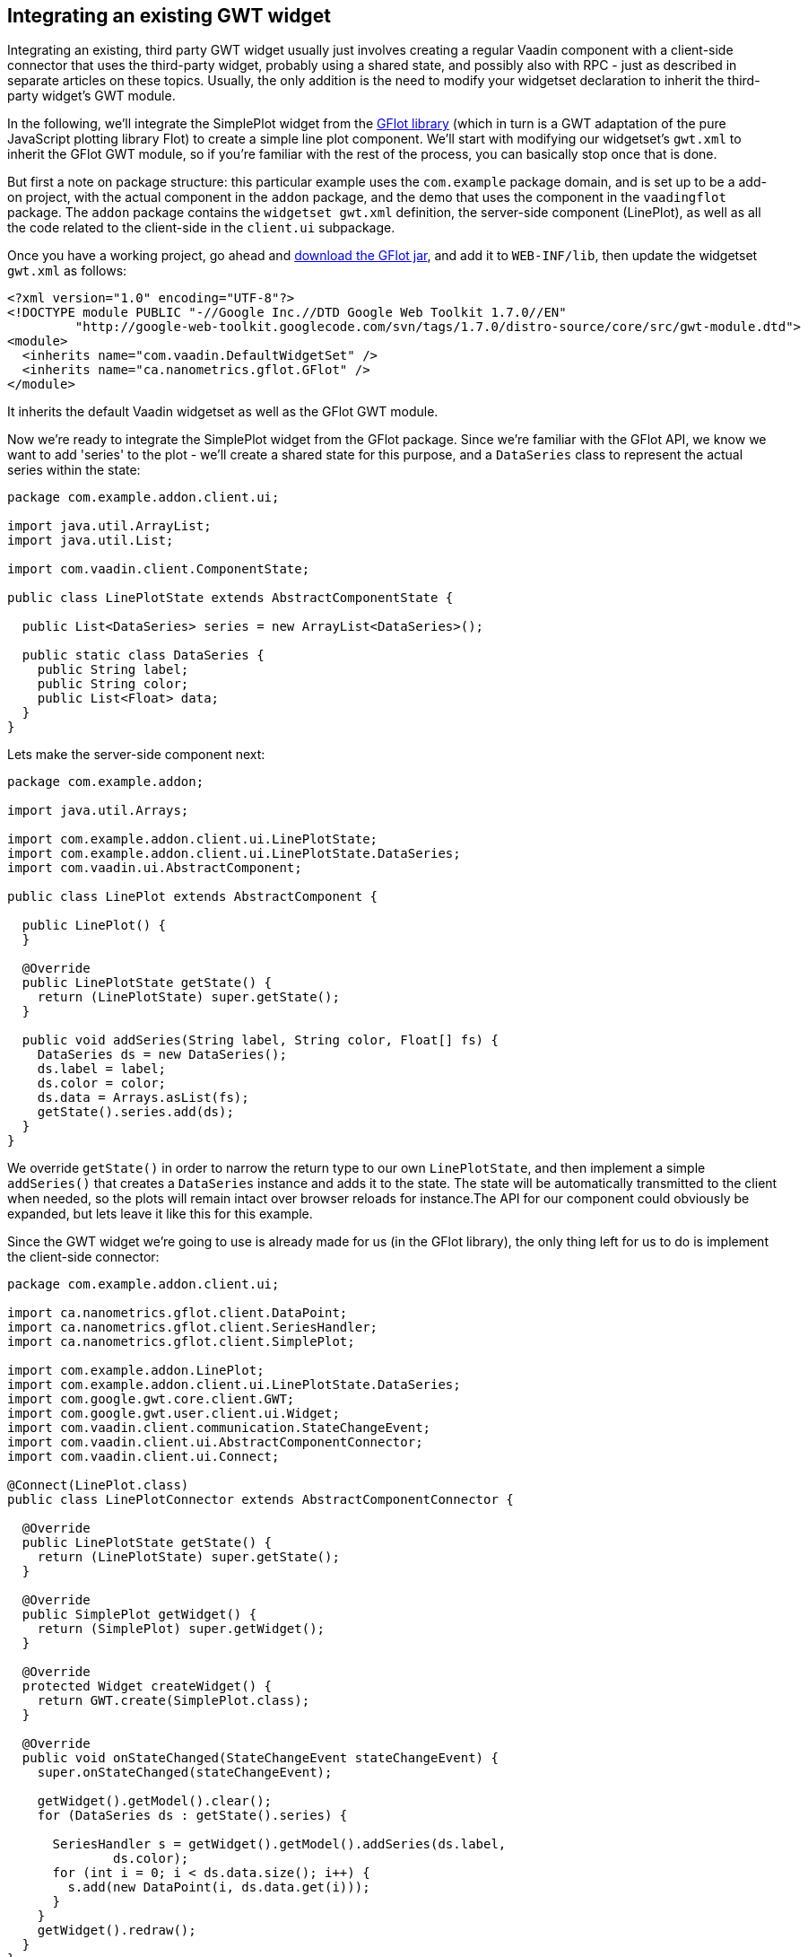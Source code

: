 [[integrating-an-existing-gwt-widget]]
Integrating an existing GWT widget
----------------------------------

Integrating an existing, third party GWT widget usually just involves
creating a regular Vaadin component with a client-side connector that
uses the third-party widget, probably using a shared state, and possibly
also with RPC - just as described in separate articles on these topics.
Usually, the only addition is the need to modify your widgetset
declaration to inherit the third-party widget's GWT module.

In the following, we'll integrate the SimplePlot widget from the
http://code.google.com/p/gflot/[GFlot library] (which in turn is a GWT
adaptation of the pure JavaScript plotting library Flot) to create a
simple line plot component. We'll start with modifying our widgetset's
`gwt.xml` to inherit the GFlot GWT module, so if you're familiar with the
rest of the process, you can basically stop once that is done.

But first a note on package structure: this particular example uses the
`com.example` package domain, and is set up to be a add-on project, with
the actual component in the `addon` package, and the demo that uses the
component in the `vaadingflot` package. The `addon` package contains the
`widgetset gwt.xml` definition, the server-side component (LinePlot), as
well as all the code related to the client-side in the `client.ui`
subpackage.

Once you have a working project, go ahead and
http://code.google.com/p/gflot/downloads/list[download the GFlot jar],
and add it to `WEB-INF/lib`, then update the widgetset `gwt.xml` as follows:

[source,xml]
....
<?xml version="1.0" encoding="UTF-8"?>
<!DOCTYPE module PUBLIC "-//Google Inc.//DTD Google Web Toolkit 1.7.0//EN"
         "http://google-web-toolkit.googlecode.com/svn/tags/1.7.0/distro-source/core/src/gwt-module.dtd">
<module>
  <inherits name="com.vaadin.DefaultWidgetSet" />
  <inherits name="ca.nanometrics.gflot.GFlot" />
</module>
....

It inherits the default Vaadin widgetset as well as the GFlot GWT
module.

Now we're ready to integrate the SimplePlot widget from the GFlot
package. Since we're familiar with the GFlot API, we know we want to add
'series' to the plot - we'll create a shared state for this purpose, and
a `DataSeries` class to represent the actual series within the state:

[source,java]
....
package com.example.addon.client.ui;

import java.util.ArrayList;
import java.util.List;

import com.vaadin.client.ComponentState;

public class LinePlotState extends AbstractComponentState {

  public List<DataSeries> series = new ArrayList<DataSeries>();

  public static class DataSeries {
    public String label;
    public String color;
    public List<Float> data;
  }
}
....

Lets make the server-side component next:

[source,java]
....
package com.example.addon;

import java.util.Arrays;

import com.example.addon.client.ui.LinePlotState;
import com.example.addon.client.ui.LinePlotState.DataSeries;
import com.vaadin.ui.AbstractComponent;

public class LinePlot extends AbstractComponent {

  public LinePlot() {
  }

  @Override
  public LinePlotState getState() {
    return (LinePlotState) super.getState();
  }

  public void addSeries(String label, String color, Float[] fs) {
    DataSeries ds = new DataSeries();
    ds.label = label;
    ds.color = color;
    ds.data = Arrays.asList(fs);
    getState().series.add(ds);
  }
}
....

We override `getState()` in order to narrow the return type to our own
`LinePlotState`, and then implement a simple `addSeries()` that creates a
`DataSeries` instance and adds it to the state. The state will be
automatically transmitted to the client when needed, so the plots will
remain intact over browser reloads for instance.The API for our
component could obviously be expanded, but lets leave it like this for
this example.

Since the GWT widget we're going to use is already made for us (in the
GFlot library), the only thing left for us to do is implement the
client-side connector:

[source,java]
....
package com.example.addon.client.ui;

import ca.nanometrics.gflot.client.DataPoint;
import ca.nanometrics.gflot.client.SeriesHandler;
import ca.nanometrics.gflot.client.SimplePlot;

import com.example.addon.LinePlot;
import com.example.addon.client.ui.LinePlotState.DataSeries;
import com.google.gwt.core.client.GWT;
import com.google.gwt.user.client.ui.Widget;
import com.vaadin.client.communication.StateChangeEvent;
import com.vaadin.client.ui.AbstractComponentConnector;
import com.vaadin.client.ui.Connect;

@Connect(LinePlot.class)
public class LinePlotConnector extends AbstractComponentConnector {

  @Override
  public LinePlotState getState() {
    return (LinePlotState) super.getState();
  }

  @Override
  public SimplePlot getWidget() {
    return (SimplePlot) super.getWidget();
  }

  @Override
  protected Widget createWidget() {
    return GWT.create(SimplePlot.class);
  }

  @Override
  public void onStateChanged(StateChangeEvent stateChangeEvent) {
    super.onStateChanged(stateChangeEvent);

    getWidget().getModel().clear();
    for (DataSeries ds : getState().series) {

      SeriesHandler s = getWidget().getModel().addSeries(ds.label,
              ds.color);
      for (int i = 0; i < ds.data.size(); i++) {
        s.add(new DataPoint(i, ds.data.get(i)));
      }
    }
    getWidget().redraw();
  }
}
....

We override both `getState()` and `getWidget()` to narrow the return type to
our liking, then make `createWidget()` return an instance of the GFlot
widget we're going to use, `SimplePlot`.

Last, we override `onStateChange()` which is called whenever the shared
state has been changed. Here we make use of the `SimplePlot` API to add
the series contained in the shared state (for simplicity, we clear the
`SimplePlot` first, then add all the series in our state).

That's it! The full source is available as an attachment to this
article.

link:img/vaadinflot.zip[Attachment vaadingflot.zip]
